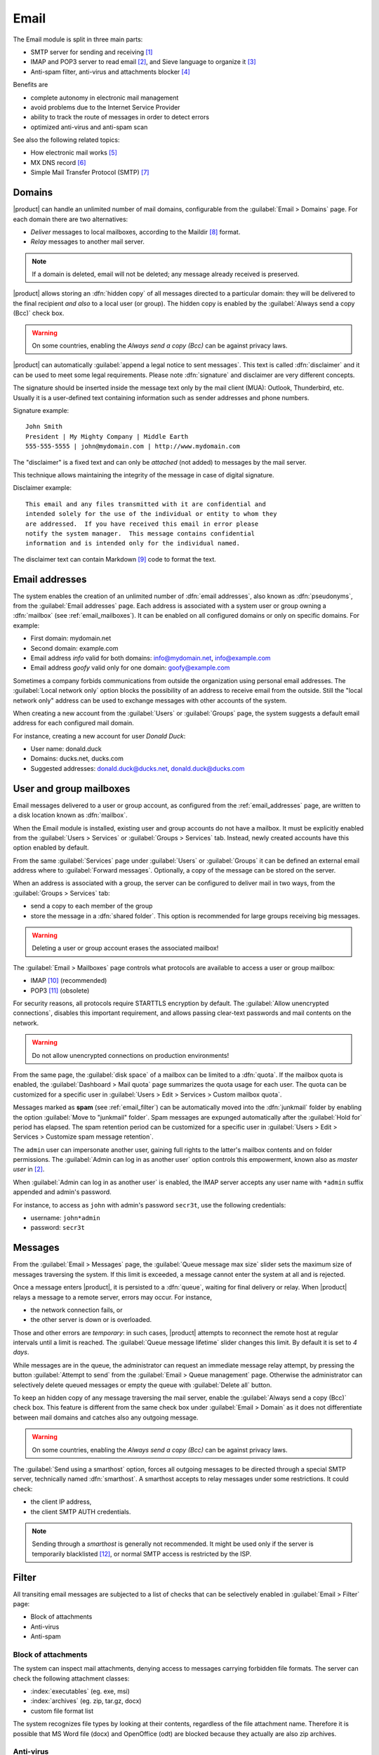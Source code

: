 .. _email-section:

=====
Email
=====

The Email module is split in three main parts:

* SMTP server for sending and receiving [#Postfix]_
* IMAP and POP3 server to read email [#Dovecot]_, and Sieve language to organize it [#Sieve]_
* Anti-spam filter, anti-virus and attachments blocker [#Amavis]_

Benefits are

* complete autonomy in electronic mail management
* avoid problems due to the Internet Service Provider
* ability to track the route of messages in order to detect errors
* optimized anti-virus and anti-spam scan

See also the following related topics:

* How electronic mail works [#Email]_
* MX DNS record [#MXRecord]_
* Simple Mail Transfer Protocol (SMTP) [#SMTP]_

.. index::
   pair: email; relay
   pair: email; delivery
   pair: email; domain

.. _email_domains:

Domains
=======

|product| can handle an unlimited number of mail domains, configurable
from the :guilabel:`Email > Domains` page.  For each domain there are
two alternatives:

* *Deliver* messages to local mailboxes, according to the Maildir
  [#MailDirFormat]_ format.
* *Relay* messages to another mail server.

.. note:: If a domain is deleted, email will not be deleted;
   any message already received is preserved.

.. index::
   pair: email; always send a copy
   pair: email; hidden copy
   pair: email; bcc

|product| allows storing an :dfn:`hidden copy` of all messages
directed to a particular domain: they will be delivered to the final
recipient *and also* to a local user (or group). The hidden copy is
enabled by the :guilabel:`Always send a copy (Bcc)` check box.

.. warning:: On some countries, enabling the *Always send a copy
             (Bcc)* can be against privacy laws.

.. index::
   pair: email; disclaimer
   pair: email; signature
   pair: email; legal note

|product| can automatically :guilabel:`append a legal notice to sent
messages`. This text is called :dfn:`disclaimer` and it can be used to
meet some legal requirements.  Please note :dfn:`signature` and
disclaimer are very different concepts.

The signature should be inserted inside the message text only by the
mail client (MUA): Outlook, Thunderbird, etc.  Usually it is a
user-defined text containing information such as sender addresses and
phone numbers.

Signature example: ::

 John Smith
 President | My Mighty Company | Middle Earth
 555-555-5555 | john@mydomain.com | http://www.mydomain.com

The "disclaimer" is a fixed text and can only be *attached* (not
added) to messages by the mail server.

This technique allows maintaining the integrity of the message in case
of digital signature.

Disclaimer example: ::

  This email and any files transmitted with it are confidential and
  intended solely for the use of the individual or entity to whom they
  are addressed.  If you have received this email in error please
  notify the system manager.  This message contains confidential
  information and is intended only for the individual named.

The disclaimer text can contain Markdown [#Markdown]_ code to format the text.

.. index:: email address, pseudonym

.. _email_addresses:

Email addresses
===============

The system enables the creation of an unlimited number of :dfn:`email
addresses`, also known as :dfn:`pseudonyms`, from the :guilabel:`Email
addresses` page.  Each address is associated with a system user or
group owning a :dfn:`mailbox` (see :ref:`email_mailboxes`).  It can be
enabled on all configured domains or only on specific domains. For
example:

* First domain: mydomain.net
* Second domain: example.com
* Email address *info* valid for both domains: info@mydomain.net,
  info@example.com
* Email address *goofy* valid only for one domain: goofy@example.com

.. index::
   pair: email; local network only
   triple: email; private; internal

Sometimes a company forbids communications from outside the organization
using personal email addresses. The :guilabel:`Local network only`
option blocks the possibility of an address to receive email from the
outside.  Still the "local network only" address can be used to
exchange messages with other accounts of the system.

When creating a new account from the :guilabel:`Users` or
:guilabel:`Groups` page, the system suggests a default email address
for each configured mail domain.

For instance, creating a new account for user *Donald Duck*:

* User name: donald.duck
* Domains: ducks.net, ducks.com
* Suggested addresses: donald.duck@ducks.net, donald.duck@ducks.com

.. index::
   pair: email; mailbox

.. _email_mailboxes:

User and group mailboxes
========================

Email messages delivered to a user or group account, as configured
from the :ref:`email_addresses` page, are written to a disk location known
as :dfn:`mailbox`.

When the Email module is installed, existing user and group accounts
do not have a mailbox. It must be explicitly enabled from the
:guilabel:`Users > Services` or :guilabel:`Groups > Services`
tab.  Instead, newly created accounts have this option enabled by
default.

.. index::
   pair: email; forward address

From the same :guilabel:`Services` page under :guilabel:`Users` or
:guilabel:`Groups` it can be defined an external email address where
to :guilabel:`Forward messages`.  Optionally, a copy of the message
can be stored on the server.

.. index::
   triple: email; group; shared folder

.. _email_sharedfolder:

When an address is associated with a group, the server can be
configured to deliver mail in two ways, from the :guilabel:`Groups >
Services` tab:

* send a copy to each member of the group
* store the message in a :dfn:`shared folder`. This option is
  recommended for large groups receiving big messages.

.. warning:: Deleting a user or group account erases the associated
             mailbox!

The :guilabel:`Email > Mailboxes` page controls what protocols are
available to access a user or group mailbox:

* IMAP [#IMAP]_ (recommended)
* POP3 [#POP3]_ (obsolete)

For security reasons, all protocols require STARTTLS encryption by
default.  The :guilabel:`Allow unencrypted connections`, disables this
important requirement, and allows passing clear-text passwords and
mail contents on the network.

.. warning:: Do not allow unencrypted connections on production
             environments!

.. index::
   triple: email; custom; quota

From the same page, the :guilabel:`disk space` of a mailbox can be
limited to a :dfn:`quota`.  If the mailbox quota is enabled, the
:guilabel:`Dashboard > Mail quota` page summarizes the quota usage for
each user.  The quota can be customized for a specific user in
:guilabel:`Users > Edit > Services > Custom mailbox quota`.

.. index::
   pair: email; spam retention
   triple: email; custom; spam retention

Messages marked as **spam** (see :ref:`email_filter`) can be automatically
moved into the :dfn:`junkmail` folder by enabling the option
:guilabel:`Move to "junkmail" folder`. Spam messages are expunged
automatically after the :guilabel:`Hold for` period has elapsed.  The
spam retention period can be customized for a specific user in
:guilabel:`Users > Edit > Services > Customize spam message
retention`.

.. index::
   pair: email; master user

The ``admin`` user can impersonate another user, gaining full rights
to the latter's mailbox contents and on folder permissions.  The
:guilabel:`Admin can log in as another user` option controls this
empowerment, known also as *master user* in [#Dovecot]_.

When :guilabel:`Admin can log in as another user` is enabled, the IMAP
server accepts any user name with ``*admin`` suffix appended and
admin's password.

For instance, to access as ``john`` with admin's password ``secr3t``,
use the following credentials:

* username: ``john*admin``
* password: ``secr3t``

.. _email_messages:

Messages
========

.. index::
   pair: email; size
   pair: email; retries
   pair: email; message queue

From the :guilabel:`Email > Messages` page, the :guilabel:`Queue
message max size` slider sets the maximum size of messages traversing
the system. If this limit is exceeded, a message cannot enter the
system at all and is rejected.

Once a message enters |product|, it is persisted to a :dfn:`queue`,
waiting for final delivery or relay. When |product| relays a message
to a remote server, errors may occur. For instance,

* the network connection fails, or
* the other server is down or is overloaded.

Those and other errors are *temporary*: in such cases, |product|
attempts to reconnect the remote host at regular intervals until a
limit is reached. The :guilabel:`Queue message lifetime` slider
changes this limit.  By default it is set to *4 days*.

While messages are in the queue, the administrator can request an
immediate message relay attempt, by pressing the button
:guilabel:`Attempt to send` from the :guilabel:`Email > Queue
management` page.  Otherwise the administrator can selectively delete
queued messages or empty the queue with :guilabel:`Delete all` button.

.. index::
   pair: email; always send a copy
   pair: email; hidden copy
   pair: email; bcc

To keep an hidden copy of any message traversing the mail server,
enable the :guilabel:`Always send a copy (Bcc)` check box. This feature
is different from the same check box under :guilabel:`Email > Domain` as
it does not differentiate between mail domains and catches also any
outgoing message.

.. warning:: On some countries, enabling the *Always send a copy
             (Bcc)* can be against privacy laws.

.. index:: 
   pair: email; smarthost

The :guilabel:`Send using a smarthost` option, forces all outgoing
messages to be directed through a special SMTP server, technically
named :dfn:`smarthost`.  A smarthost accepts to relay messages under
some restrictions. It could check:

* the client IP address,
* the client SMTP AUTH credentials.

.. note:: Sending through a *smarthost* is generally not recommended.
          It might be used only if the server is temporarily
          blacklisted [#DNSBL]_, or normal SMTP access is restricted
          by the ISP.


.. index::
   pair: email; filter

.. _email_filter:

Filter
======

All transiting email messages are subjected to a list of checks that
can be selectively enabled in :guilabel:`Email > Filter` page:

* Block of attachments
* Anti-virus
* Anti-spam

.. index::
   pair: email; attachment

Block of attachments
--------------------

The system can inspect mail attachments, denying access to messages
carrying forbidden file formats. The server can check the following
attachment classes:

* :index:`executables` (eg. exe, msi)
* :index:`archives`  (eg. zip, tar.gz, docx)
* custom file format list

The system recognizes file types by looking at their contents,
regardless of the file attachment name.  Therefore it is possible that
MS Word file (docx) and OpenOffice (odt) are blocked because they
actually are also zip archives.

.. index::
   pair: email; anti-virus
   see: anti-virus; antivirus

Anti-virus
----------

The anti-virus component finds email messages containing
viruses. Infected messages are discarded. The virus signature database
is updated periodically.

.. index::
   single: spam
   pair: email; anti-spam
   pair: spam; score
   see: anti-spam; antispam

Anti-spam
---------

The anti-spam component [#Spamassassin]_ analyzes emails by detecting
and classifying :dfn:`spam` [#SPAM]_ messages using heuristic
criteria, predetermined rules and statistical evaluations on the
content of messages.  The rules are public and updated on a regular
basis.
The filter can also check if sender server is listed in one or more blacklists (:index:`DNSBL`).
A score is associated to each rule.

Total spam score collected at the end of the analysis allows the
server to decide whether to *reject* the message or *mark* it as spam
and deliver it anyway.  The score thresholds are controlled by
:guilabel:`Spam threshold` and :guilabel:`Deny message spam threshold`
sliders in :guilabel:`Email > Filter` page.

Messages marked as spam have a special header ``X-Spam-Flag: YES``.
The :guilabel:`Add a prefix to spam messages subject` option makes the
spam flag visible on the subject of the message, by prepending the
given string to the ``Subject`` header.

.. index::
   pair: email; spam training

Statistical filters, called Bayesian [#BAYES]_, are special rules that
evolve and quickly adapt analyzing messages marked as **spam** or
**ham**.

The statistical filters can then be trained with any IMAP client by
simply moving a message in and out of the :dfn:`junkmail folder`. As
prerequisite, the junkmail folder must be enabled from
:guilabel:`Email > Mailboxes` page by checking :guilabel:`Move to
"junkmail" folder"` option.

* By *putting a message into the junkmail folder*, the filters learn
  it is spam and will assign an higher score to similar messages.

* On the contrary, by *getting a message out of junkmail*, the filters
  learn it is ham: next time a lower score will be assigned.

By default, all users can train the filters using this technique.  If
a group called ``spamtrainers`` exists, only users in this group
will be allowed to train the filters.

.. note:: It is a good habit to frequently check the junkmail folder
          in order to not losing email wrongly recognized as spam.

.. index::
   pair: email; whitelist
   pair: email; blacklist

If the system fails to recognize spam properly even after training,
the *whitelists* and *blacklists* can help. Those are lists of email
addresses or domains respectively always allowed and always blocked to
send or receive messages.

The section :guilabel:`Rules by mail address` allows creating
three types of rules:

* :guilabel:`Block From`: any message from specified sender is blocked

* :guilabel:`Allow From`: any message from specified sender is
  accepted

* :guilabel:`Allow To`: any message to the specified recipient is
  accepted

.. note:: Antivirus checks are enforced despite *whitelist* settings.

.. index::
   pair: port; imap
   pair: port; imaps
   pair: port; pop3
   pair: port; pop3s
   pair: port; smtp
   pair: port; smtps

.. _email-port25:

Block port 25
=============

If the system is acting as the network gateway, green and blue zones 
will not be able to send mail to external servers through port 25 (SMTP).
Blocking port 25 could prevent remotely controlled machines inside the LAN from sending SPAM.

The administrator can change this policy creating a custom firewall rule inside the :ref:`firewall-rules-section` page.

.. _email_clients:

Client configuration
====================

The server supports standard-compliant email clients using the
following IANA ports:

* imap/143
* pop3/110
* smtp/587
* sieve/4190

Authentication requires the STARTTLS command and supports the
following variants:

* LOGIN
* PLAIN

Also the following SSL-enabled ports are available for legacy software
that still does not support STARTTLS:

* imaps/993
* pop3s/995
* smtps/465

.. warning:: The standard SMTP port 25 is reserved for mail transfers
             between MTA servers. On clients use only submission ports.

If |product| acts also as DNS server on the LAN, it registers its name
as MX record along with the following aliases:

* ``smtp.<domain>``
* ``imap.<domain>``
* ``pop.<domain>``
* ``pop3.<domain>``

For example:

* Domain: ``mysite.com``
* Hostname: ``mail.mysite.com``
* MX record: ``mail.mysite.com``
* Available aliases: ``smtp.mysite.com``, ``imap.mysite.com``,
  ``pop.mysite.com``, ``pop3.mysite.com``.

.. note:: Some email clients (e.g. Mozilla Thunderbird) are able to use DNS
          aliases and MX record to automatically configure email accounts by
          simply typing the email address.

To disable local MX and aliases, access the root's console and type: ::

  config setprop postfix MxRecordStatus disabled
  signal-event nethserver-hosts-update


.. _email_policies:

Special SMTP access policies
============================

The default |product| configuration requires that all clients use the
submission port (587) with encryption and authentication enabled to
send mail through the SMTP server.

To ease the configuration of legacy environments, the :guilabel:`Email
> SMTP access` page allows making some exceptions on the default SMTP
access policy.

.. warning:: Do not change the default policy on new environments!

For instance, there are some devices (printers, scanners, ...) that do
not support SMTP authentication, encryption or port settings.  Those
can be enabled to send email messages by listing their IP address in
:guilabel:`Allow relay from IP addresses` text area.

Moreover, under :guilabel:`Advanced options` there are further options:

* The :guilabel:`Allow relay from trusted networks` option allows any
  client in the trusted networks to send email messages without any
  restriction.

* The :guilabel:`Enable authentication on port 25` option allows
  authenticated SMTP clients to send email messages also on port 25.

.. index::
   pair: email; HELO
   alias: HELO; EHLO

.. _email_helo:

Custom HELO
===========

The first step of an SMTP session is the exchange of :dfn:`HELO`
command (or :dfn:`EHLO`).  This command takes a valid server name as
required parameter (RFC 1123).

|product| and other mail servers try to reduce spam by not accepting
HELO domains that are not registered on a public DNS.

When talking to another mail server, |product| uses its full host name
(FQDN) as the value for the HELO command.  If the FQDN is not
registered in public DNS, the HELO can be fixed by setting a special
*prop*.  For instance, assuming ``myhelo.example.com`` is the publicly
registered DNS record, type the following commands: ::

  config setprop postfix HeloHost myhelo.example.com
  signal-event nethserver-mail-common-save

This configuration is also valuable if the mail server is using a free
dynamic DNS service.

.. _email_ads:

Email in Active Directory
=========================

The Email module integrates with an Active Directory (AD) environment,
if :ref:`samba_ads` role is enabled in :guilabel:`Windows Network`
page.

Make sure :guilabel:`LDAP accounts branch` in :guilabel:`Windows
Network` page is actually set to the LDAP branch where email users and
groups are placed.

This is an example of an user entry in AD LDAP (some attributes omitted): ::

    dn: CN=John Smith,OU=Sviluppo,OU=Nethesis,DC=adnethesis,DC=it
    objectClass: top
    objectClass: person
    objectClass: organizationalPerson
    objectClass: user
    cn: John Smith
    sn: Smith
    givenName: John
    distinguishedName: CN=John Smith,OU=Sviluppo,OU=Nethesis,DC=adnethesis,DC
     =it
    instanceType: 4
    displayName: John Smith
    memberOf: CN=sviluppo,OU=Nethesis,DC=adnethesis,DC=it
    memberOf: CN=secgroup,OU=Nethesis,DC=adnethesis,DC=it
    memberOf: CN=tecnici,OU=Nethesis,DC=adnethesis,DC=it
    name: John Smith
    primaryGroupID: 513
    sAMAccountName: john.smith
    sAMAccountType: 805306368
    userAccountControl: 66048
    userPrincipalName: john.smith@adnethesis.it
    objectCategory: CN=Person,CN=Schema,CN=Configuration,DC=adnethesis,DC=it
    mail: john@adnethesis.it
    otherMailbox: smtp:js@adnethesis.it
    proxyAddresses: smtp:j.smith@adnethesis.it

To make |product| work with the external LDAP database provided by
Active Directory, the following rules applies:

#. Only enabled accounts are considered (``userAccountControl`` attribute).

#. IMAP and SMTP login name is the value of ``sAMAccountName``
   attribute.

#. Email addresses associated with an user are the values of ``mail``,
   ``otherMailbox`` and ``proxyAddresses`` attributes.  The last two
   attributes expect a ``smtp:`` prefix before the actual value.  Also
   ``userPrincipalName`` is considered an email address, by default;
   this can be disabled (see :ref:`commands below
   <email_topic_AdsMapUserPrincipalStatus>`).

#. A group email address is the value of its ``mail`` attribute. By
   default any group is treated as a *distribution list*: a copy of the
   email is delivered to its members.

#. The domain part of email addresses specified by the above
   attributes must match a :ref:`configured domain <email_domains>`,
   otherwise it is ignored.

To configure security groups as :ref:`shared folders
<email_sharedfolder>` globally, type the following commands at root's
console: ::

   config setprop postfix AdsGroupsDeliveryType shared
   signal-event nethserver-samba-save

.. warning:: Avoid AD group names containing uppercase letters with
	     shared folder: IMAP ACLs does not work properly. See
	     `BUG#2744`_.

.. _email_topic_AdsMapUserPrincipalStatus:

To avoid the ``userPrincipalName`` attribute to be considered as a valid
email address, type the following commands at root's console: ::

   config setprop postfix AdsMapUserPrincipalStatus disabled
   signal-event nethserver-samba-save

.. _BUG#2744: http://dev.nethserver.org/issues/2744

.. _email_outlook_deleted:

Outlook deleted mail
====================

Unlike almost any IMAP client, Outlook does not move deleted messages to the trash folder, but simply marks them as "deleted".

It's possibile to automatically move messages inside the trash using following commands: ::

 config setprop dovecot DeletedToTrash enabled
 signal-event nethserver-mail-server-save

You should also change Outlook configuration to hide deleted messages from inbox folder.
This configuration is available in the options menu.

.. _email_log:

Log
===

Every mail server operation is saved in the following log files:

* :file:`/var/log/maillog` registers all mail transactions
* :file:`/var/log/imap` contains users login and logout operations

A transaction recorded in the :file:`maillog` file usually involves
different components of the mail server.  Each line contains
respectively

* the timestamp,
* the host name,
* the component name, and the process-id of the component instance
* a text message detailing the operation

Here follows a brief description of the component names and the
typical actions performed.

``transfer/smtpd``

    This is the public-facing SMTP daemon, listening on port 25. A log
    line from this component identifies an activity involving another
    Mail Transfer Agent (MTA).

``submission/smtpd``

    This is the SMTP daemon listening on submission port 587 and smtps
    port 465. A log line from this component identifies a Mail User
    Agent (MUA) that sends an email message.

``amavis``

    The Amavis SMTP daemon enforces all mail filtering rules.  It
    decides what is accepted or not.  Log lines from this component
    detail the filter decisions.

``queue/smtpd``

    This is an internal SMTP daemon, accessible only from the local
    system.  It receives and queues good messages from Amavis.

``relay/smtp``

    This is the SMTP client talking to a remote server: it picks a
    message from the queue and relays it to the remote server, as
    specified by the mail domain configuration.

``delivery/lmtp``

    Messages directed to local accounts are picked up from the queue
    and transferred to the local Dovecot instance.

``dovecot``

    The Dovecot daemon delivers messages into users mailboxes,
    possibly applying Sieve filters.

A picture of the whole system is available from *workaround.org* [#MailComponents]_.

.. rubric:: References

.. [#Postfix] Postfix mail server http://www.postfix.org/
.. [#Dovecot] Dovecot Secure IMAP server http://www.dovecot.org/
.. [#Sieve] Sieve mail filtering language http://en.wikipedia.org/wiki/Sieve_(mail_filtering_language)
.. [#Amavis] MTA/content-checker interface http://www.ijs.si/software/amavisd/
.. [#Email] Email, http://en.wikipedia.org/wiki/Email
.. [#MXRecord] The MX DNS record, http://en.wikipedia.org/wiki/MX_record
.. [#SMTP] SMTP, http://en.wikipedia.org/wiki/Simple_Mail_Transfer_Protocol
.. [#MailDirFormat] The Maildir format, http://en.wikipedia.org/wiki/Maildir
.. [#Markdown] The Markdown plain text formatting syntax, http://en.wikipedia.org/wiki/Markdown
.. [#IMAP] IMAP http://en.wikipedia.org/wiki/Internet_Message_Access_Protocol
.. [#POP3] POP3 http://en.wikipedia.org/wiki/Post_Office_Protocol
.. [#DNSBL] DNSBL http://en.wikipedia.org/wiki/DNSBL
.. [#SPAM] SPAM http://en.wikipedia.org/wiki/Spamming
.. [#Spamassassin] Spamassassin home page http://wiki.apache.org/spamassassin/Spam
.. [#BAYES] Bayesian filtering http://en.wikipedia.org/wiki/Naive_Bayes_spam_filtering
.. [#MailComponents] The wondrous Ways of an Email https://workaround.org/ispmail/lenny/bigpicture

